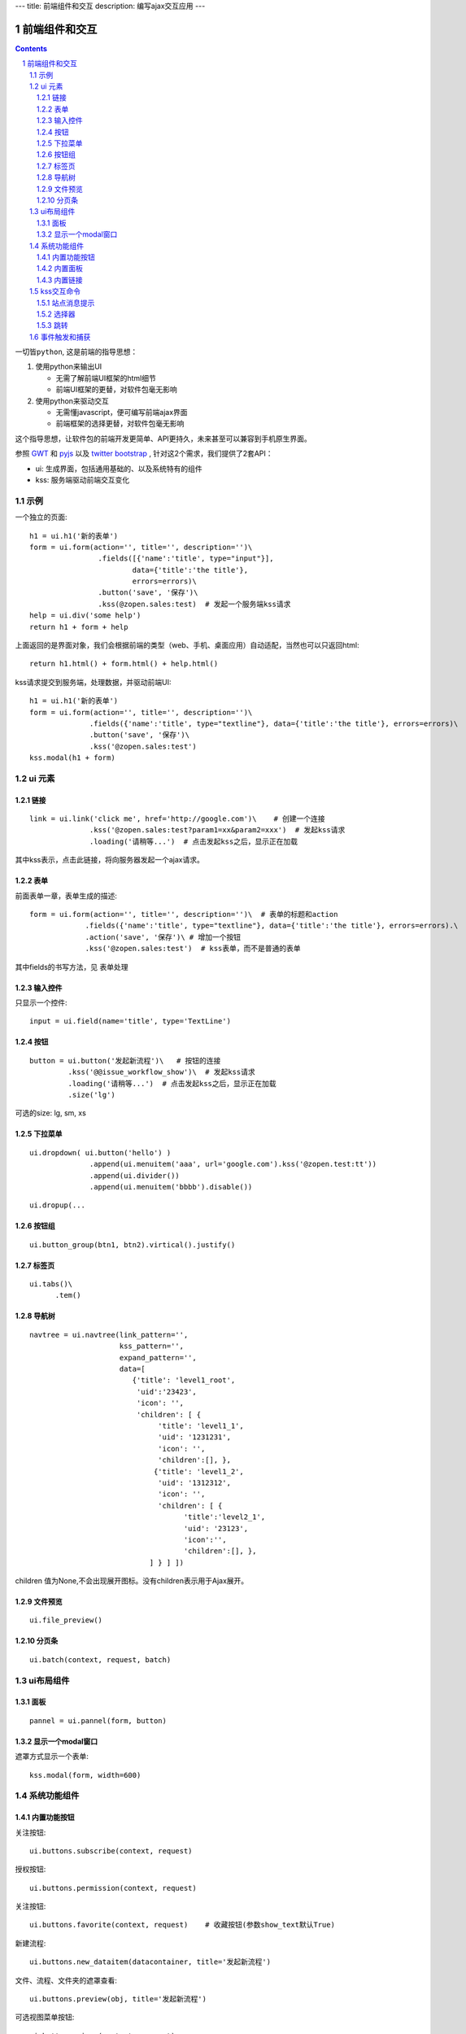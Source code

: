 ---
title: 前端组件和交互
description: 编写ajax交互应用
---

====================
前端组件和交互
====================

.. Contents::
.. sectnum::

``一切皆python``, 这是前端的指导思想：

1. 使用python来输出UI

   - 无需了解前端UI框架的html细节
   - 前端UI框架的更替，对软件包毫无影响

2. 使用python来驱动交互

   - 无需懂javascript，便可编写前端ajax界面
   - 前端框架的选择更替，对软件包毫无影响

这个指导思想，让软件包的前端开发更简单、API更持久，未来甚至可以兼容到手机原生界面。

参照 `GWT <http://www.gwtproject.org/doc/latest/RefWidgetGallery.html>`__ 和
`pyjs <https://github.com/pyjs/pyjs/tree/master/pyjswidgets/pyjamas>`__ 以及
`twitter bootstrap <http://v3.bootcss.com/components/>`__ ,
针对这2个需求，我们提供了2套API：

- ui: 生成界面，包括通用基础的、以及系统特有的组件
- kss: 服务端驱动前端交互变化

示例
============
一个独立的页面::

    h1 = ui.h1('新的表单')
    form = ui.form(action='', title='', description='')\
                    .fields([{'name':'title', type="input"}], 
                            data={'title':'the title'}, 
                            errors=errors)\
                    .button('save', '保存')\
                    .kss(@zopen.sales:test)  # 发起一个服务端kss请求
    help = ui.div('some help')
    return h1 + form + help

上面返回的是界面对象，我们会根据前端的类型（web、手机、桌面应用）自动适配，当然也可以只返回html::

    return h1.html() + form.html() + help.html()

kss请求提交到服务端，处理数据，并驱动前端UI::

  h1 = ui.h1('新的表单')
  form = ui.form(action='', title='', description='')\
                .fields({'name':'title', type="textline"}, data={'title':'the title'}, errors=errors)\
                .button('save', '保存')\
                .kss('@zopen.sales:test')
  kss.modal(h1 + form)

ui 元素
=========================

链接
--------------------------
::

  link = ui.link('click me', href='http://google.com')\    # 创建一个连接
                .kss('@zopen.sales:test?param1=xx&param2=xxx')  # 发起kss请求
                .loading('请稍等...')  # 点击发起kss之后，显示正在加载

其中kss表示，点击此链接，将向服务器发起一个ajax请求。

表单
-----
前面表单一章，表单生成的描述::

   form = ui.form(action='', title='', description='')\  # 表单的标题和action
                .fields({'name':'title', type="textline"}, data={'title':'the title'}, errors=errors).\
                .action('save', '保存')\ # 增加一个按钮
                .kss('@zopen.sales:test')  # kss表单，而不是普通的表单

其中fields的书写方法，见 ``表单处理`` 

输入控件
-----------------
只显示一个控件::

   input = ui.field(name='title', type='TextLine')

按钮
----------------------
::

   button = ui.button('发起新流程')\   # 按钮的连接
            .kss('@@issue_workflow_show')\  # 发起kss请求
            .loading('请稍等...')  # 点击发起kss之后，显示正在加载
            .size('lg')

可选的size: lg, sm, xs


下拉菜单
-------------
::

  ui.dropdown( ui.button('hello') )
                .append(ui.menuitem('aaa', url='google.com').kss('@zopen.test:tt'))
                .append(ui.divider())
                .append(ui.menuitem('bbbb').disable())

::

  ui.dropup(...

按钮组
---------------
::

  ui.button_group(btn1, btn2).virtical().justify()
  

标签页
--------------------
::

  ui.tabs()\
        .tem()


导航树
------------
::

   navtree = ui.navtree(link_pattern='', 
                        kss_pattern='', 
                        expand_pattern='',  
                        data=[
                           {'title': 'level1_root',
                            'uid':'23423',
                            'icon': '',
                            'children': [ {
                                 'title': 'level1_1',
                                 'uid': '1231231',
                                 'icon': '',
                                 'children':[], },
                                {'title': 'level1_2',
                                 'uid': '1312312',
                                 'icon': '',
                                 'children': [ {
                                       'title':'level2_1',
                                       'uid': '23123',
                                       'icon':'',
                                       'children':[], },
                               ] } ] ])

children 值为None,不会出现展开图标。没有children表示用于Ajax展开。

文件预览
----------
::

   ui.file_preview()

分页条
----------
::

   ui.batch(context, request, batch)

ui布局组件
=================

面板
--------------
::

   pannel = ui.pannel(form, button)

显示一个modal窗口
------------------------
遮罩方式显示一个表单::

   kss.modal(form, width=600)

系统功能组件
==================
内置功能按钮
------------------
关注按钮::

  ui.buttons.subscribe(context, request)

授权按钮::

  ui.buttons.permission(context, request)

关注按钮::

    ui.buttons.favorite(context, request)    # 收藏按钮(参数show_text默认True)

新建流程::

   ui.buttons.new_dataitem(datacontainer, title='发起新流程')

文件、流程、文件夹的遮罩查看::

   ui.buttons.preview(obj, title='发起新流程')

可选视图菜单按钮::

   ui.buttons.views(context, request)

内置面板
-----------------
通知方式面板::

    ui.portlets.notification(context, request)     # 通知方式面板

关注面板::

    ui.portlets.subscription(context, request)    # 关注面板

评注区域::

    ui.portlets.comment(context, request)        # 评注组件

标签组面板::

    ui.portlets.tag_groups(context, request)     # 标签组面板

内置链接
--------------
查看个人的profile::

   ui.links.profile(pid)

kss交互命令
====================

在软件包里面, 创建一个python脚本，将模板设置为 kss 即可.

kss模板的脚本，无需返回任何值，ui的操作通过 ``kss`` 来实现

站点消息提示
-----------------
站点提示信息::

   kss.message(message, type='info', )
   kss.message(message, type='error', )

选择器
-----------------
可以类似jquery选择对象进行操作, 选择方法和jquery完全相同::

    kss.select("#content")   # 直接css定位
    kss.closet("div").find('dd')  # 采用漫游traves的方法

清空某个输入项::

   kss.closet("#input").clear()

跳转
---------
参数url是跳转到地址，target如果有值，就是内嵌iframe的名字::

   kss.redirect(url, taget)

事件触发和捕获
=======================
首先需要在网页上设置事件处理方法::

   ui.on('dataitem-change').kss("@zopen.test:refresh")

在kss触发一个事件::

   kss.trigger('dataitem-change', uid=12312, title=123123')

这时候会向服务器发起一个kss请求::

   @zopen.test:refresh?event=dateitem-change&uid=1312&title=123123

在 ``zopen.test:refresh`` 中做事件处理

